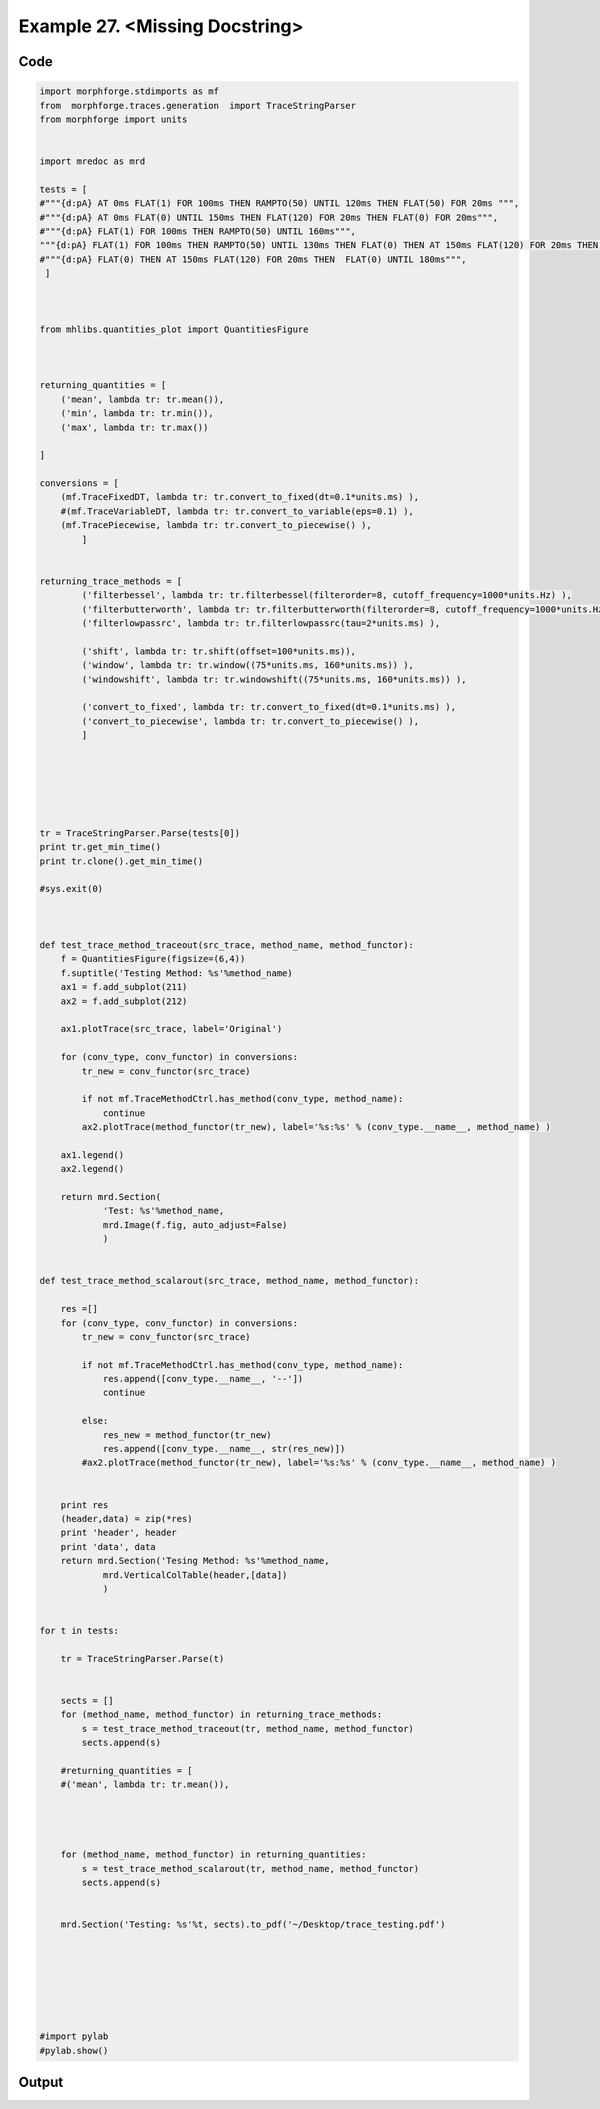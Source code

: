 
.. _example_traces_100:

Example 27. <Missing Docstring>
===============================




Code
~~~~

.. code-block:: python

    
    import morphforge.stdimports as mf
    from  morphforge.traces.generation  import TraceStringParser
    from morphforge import units
    
    
    import mredoc as mrd
    
    tests = [
    #"""{d:pA} AT 0ms FLAT(1) FOR 100ms THEN RAMPTO(50) UNTIL 120ms THEN FLAT(50) FOR 20ms """,
    #"""{d:pA} AT 0ms FLAT(0) UNTIL 150ms THEN FLAT(120) FOR 20ms THEN FLAT(0) FOR 20ms""",
    #"""{d:pA} FLAT(1) FOR 100ms THEN RAMPTO(50) UNTIL 160ms""",
    """{d:pA} FLAT(1) FOR 100ms THEN RAMPTO(50) UNTIL 130ms THEN FLAT(0) THEN AT 150ms FLAT(120) FOR 20ms THEN  FLAT(0) UNTIL 180ms""",
    #"""{d:pA} FLAT(0) THEN AT 150ms FLAT(120) FOR 20ms THEN  FLAT(0) UNTIL 180ms""",
     ]
    
    
    
    from mhlibs.quantities_plot import QuantitiesFigure
    
    
    
    returning_quantities = [
        ('mean', lambda tr: tr.mean()),
        ('min', lambda tr: tr.min()),
        ('max', lambda tr: tr.max())
    
    ]
    
    conversions = [
        (mf.TraceFixedDT, lambda tr: tr.convert_to_fixed(dt=0.1*units.ms) ),
        #(mf.TraceVariableDT, lambda tr: tr.convert_to_variable(eps=0.1) ),
        (mf.TracePiecewise, lambda tr: tr.convert_to_piecewise() ),
            ]
    
    
    returning_trace_methods = [
            ('filterbessel', lambda tr: tr.filterbessel(filterorder=8, cutoff_frequency=1000*units.Hz) ),
            ('filterbutterworth', lambda tr: tr.filterbutterworth(filterorder=8, cutoff_frequency=1000*units.Hz) ),
            ('filterlowpassrc', lambda tr: tr.filterlowpassrc(tau=2*units.ms) ),
    
            ('shift', lambda tr: tr.shift(offset=100*units.ms)),
            ('window', lambda tr: tr.window((75*units.ms, 160*units.ms)) ),
            ('windowshift', lambda tr: tr.windowshift((75*units.ms, 160*units.ms)) ),
    
            ('convert_to_fixed', lambda tr: tr.convert_to_fixed(dt=0.1*units.ms) ),
            ('convert_to_piecewise', lambda tr: tr.convert_to_piecewise() ),
            ]  
    
    
    
    
    
    
    tr = TraceStringParser.Parse(tests[0])
    print tr.get_min_time()
    print tr.clone().get_min_time()
    
    #sys.exit(0)
    
    
    
    def test_trace_method_traceout(src_trace, method_name, method_functor):
        f = QuantitiesFigure(figsize=(6,4))
        f.suptitle('Testing Method: %s'%method_name)
        ax1 = f.add_subplot(211)
        ax2 = f.add_subplot(212)
    
        ax1.plotTrace(src_trace, label='Original')
    
        for (conv_type, conv_functor) in conversions:
            tr_new = conv_functor(src_trace)
    
            if not mf.TraceMethodCtrl.has_method(conv_type, method_name):
                continue
            ax2.plotTrace(method_functor(tr_new), label='%s:%s' % (conv_type.__name__, method_name) )
    
        ax1.legend()
        ax2.legend()
    
        return mrd.Section(
                'Test: %s'%method_name,
                mrd.Image(f.fig, auto_adjust=False)
                )
    
    
    def test_trace_method_scalarout(src_trace, method_name, method_functor):
    
        res =[]
        for (conv_type, conv_functor) in conversions:
            tr_new = conv_functor(src_trace)
    
            if not mf.TraceMethodCtrl.has_method(conv_type, method_name):
                res.append([conv_type.__name__, '--'])
                continue
            
            else:
                res_new = method_functor(tr_new)
                res.append([conv_type.__name__, str(res_new)])
            #ax2.plotTrace(method_functor(tr_new), label='%s:%s' % (conv_type.__name__, method_name) )
    
        
        print res
        (header,data) = zip(*res)
        print 'header', header
        print 'data', data
        return mrd.Section('Tesing Method: %s'%method_name,
                mrd.VerticalColTable(header,[data])
                )
    
    
    for t in tests:
    
        tr = TraceStringParser.Parse(t)
    
    
        sects = []
        for (method_name, method_functor) in returning_trace_methods:
            s = test_trace_method_traceout(tr, method_name, method_functor)
            sects.append(s)
    
        #returning_quantities = [
        #('mean', lambda tr: tr.mean()),
    
    
        
    
        for (method_name, method_functor) in returning_quantities:
            s = test_trace_method_scalarout(tr, method_name, method_functor)
            sects.append(s) 
    
    
        mrd.Section('Testing: %s'%t, sects).to_pdf('~/Desktop/trace_testing.pdf')
    
    
    
    
    
    
    
    #import pylab
    #pylab.show()
    
    
    
    
    
    
    
    








Output
~~~~~~

.. code-block:: bash

        




